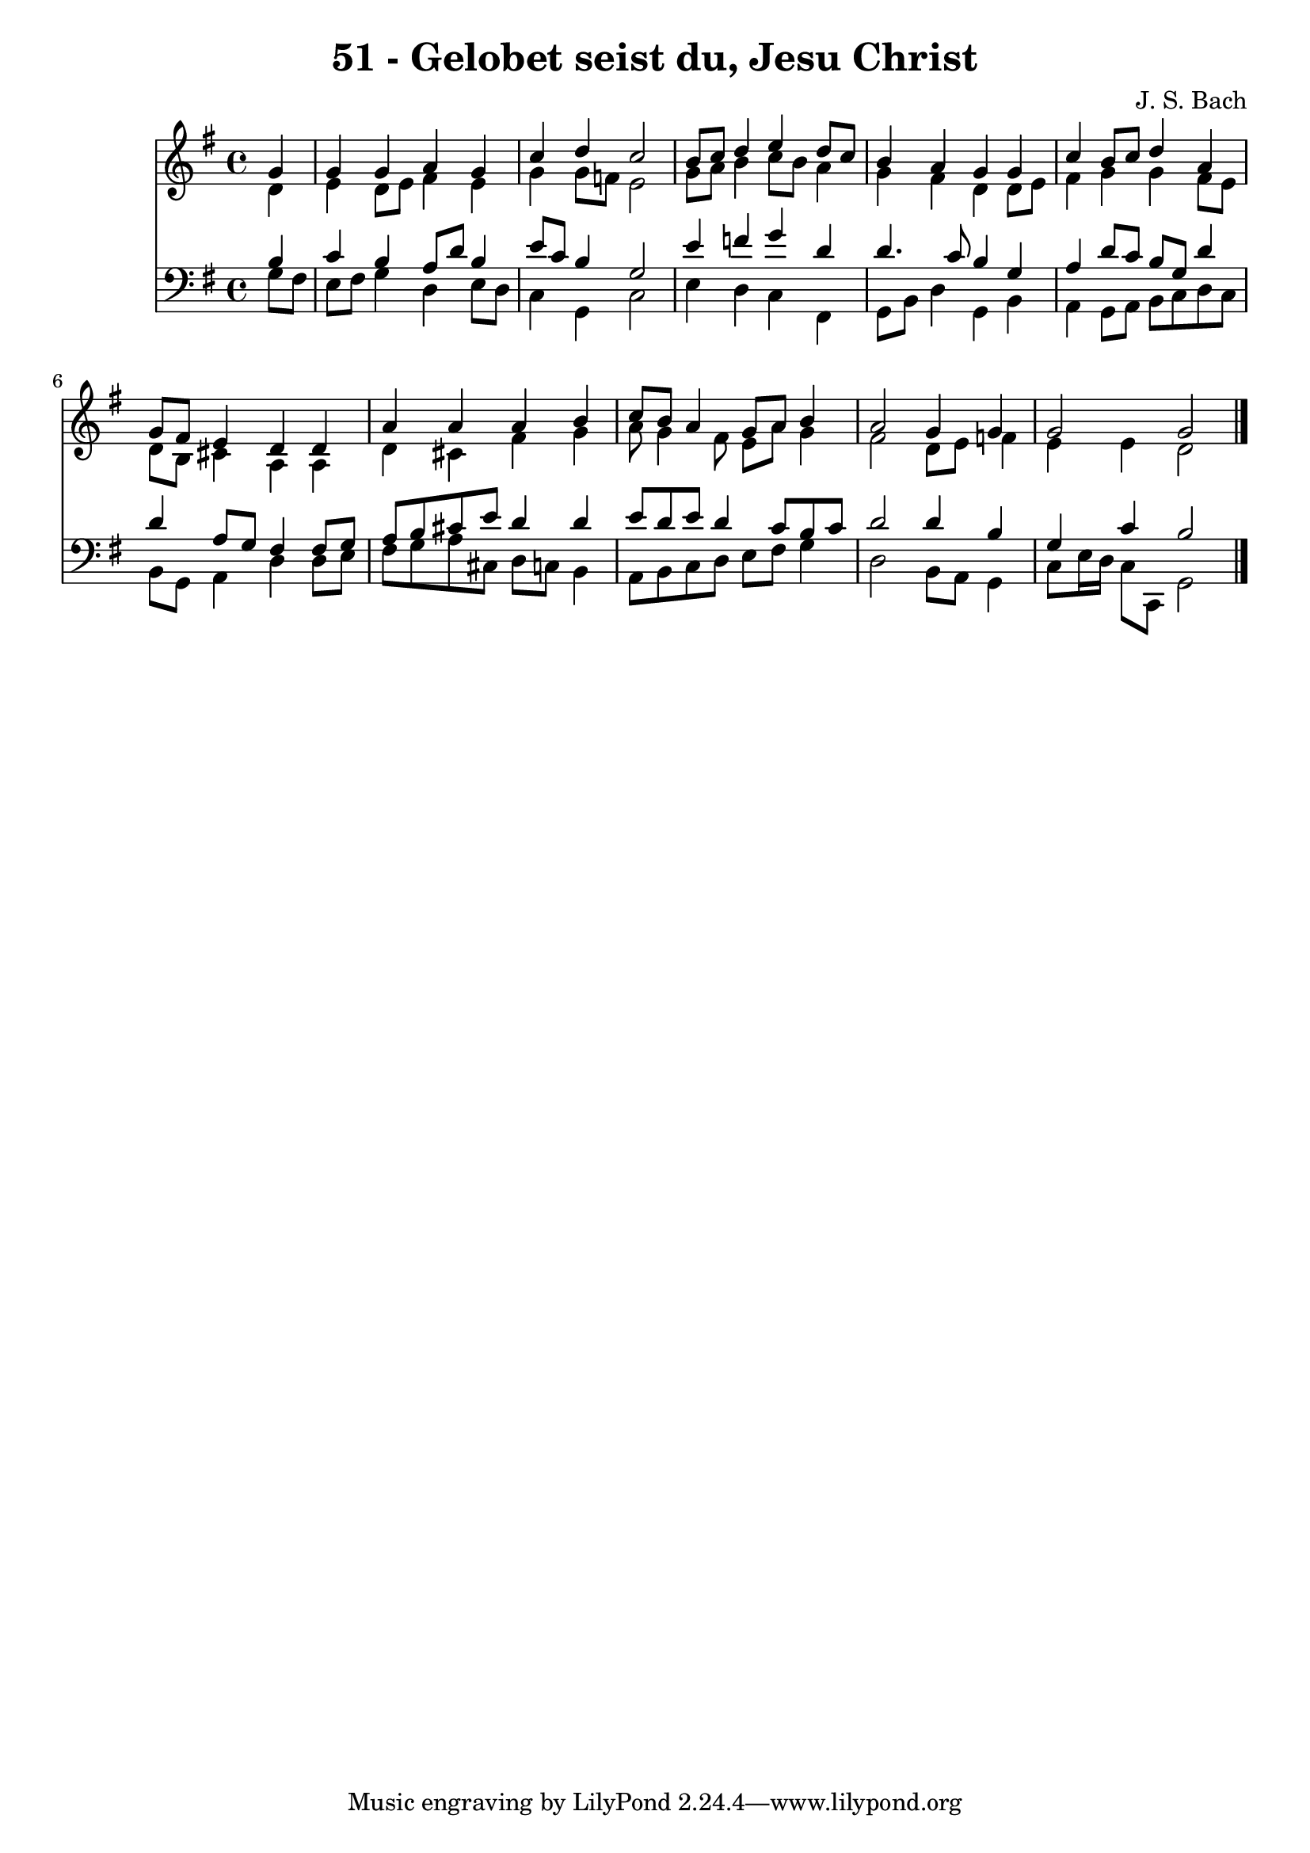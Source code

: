 
\version "2.10.33"

\header {
  title = "51 - Gelobet seist du, Jesu Christ"
  composer = "J. S. Bach"
}

global =  {
  \time 4/4 
  \key g \major
}

soprano = \relative c {
  \partial 4 g''4 
  g g a g 
  c d c2 
  b8 c d4 e d8 c 
  b4 a g g 
  c b8 c d4 a 
  g8 fis e4 d d 
  a' a a b 
  c8 b a4 g8 a b4 
  a2 g4 g 
  g2 g 
}


alto = \relative c {
  \partial 4 d'4 
  e d8 e fis4 e 
  g g8 f e2 
  g8 a b4 c8 b a4 
  g fis d d8 e 
  fis4 g g fis8 e 
  d b cis4 a a 
  d cis fis g 
  a8 g4 fis8 e a g4 
  fis2 d8 e f4 
  e e d2 
}


tenor = \relative c {
  \partial 4 b'4 
  c b a8 d b4 
  e8 c b4 g2 
  e'4 f g d 
  d4. c8 b4 g 
  a d8 c b g d'4 
  d a8 g fis4 fis8 g 
  a b cis e d4 d 
  e8 d e d4 c8 b c 
  d2 d4 b 
  g c b2 
}


baixo = \relative c {
  \partial 4 g'8 fis 
  e fis g4 d e8 d 
  c4 g c2 
  e4 d c fis, 
  g8 b d4 g, b 
  a g8 a b c d c 
  b g a4 d d8 e 
  fis g a cis, d c b4 
  a8 b c d e fis g4 
  d2 b8 a g4 
  c8 e16 d c8 c, g'2 
}


\score {
  <<
    \new Staff {
      <<
        \global
        \new Voice = "1" { \voiceOne \soprano }
        \new Voice = "2" { \voiceTwo \alto }
      >>
    }
    \new Staff {
      <<
        \global
        \clef "bass"
        \new Voice = "1" {\voiceOne \tenor }
        \new Voice = "2" { \voiceTwo \baixo \bar "|."}
      >>
    }
  >>
}